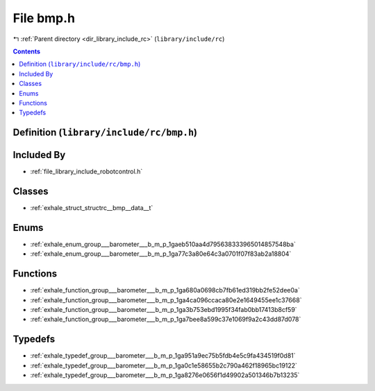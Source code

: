 
.. _file_library_include_rc_bmp.h:

File bmp.h
==========

|exhale_lsh| :ref:`Parent directory <dir_library_include_rc>` (``library/include/rc``)

.. |exhale_lsh| unicode:: U+021B0 .. UPWARDS ARROW WITH TIP LEFTWARDS


.. contents:: Contents
   :local:
   :backlinks: none

Definition (``library/include/rc/bmp.h``)
-----------------------------------------








Included By
-----------


- :ref:`file_library_include_robotcontrol.h`




Classes
-------


- :ref:`exhale_struct_structrc__bmp__data__t`


Enums
-----


- :ref:`exhale_enum_group___barometer___b_m_p_1gaeb510aa4d795638333965014857548ba`

- :ref:`exhale_enum_group___barometer___b_m_p_1ga77c3a80e64c3a0701f07f83ab2a18804`


Functions
---------


- :ref:`exhale_function_group___barometer___b_m_p_1ga680a0698cb7fb61ed319bb2fe52dee0a`

- :ref:`exhale_function_group___barometer___b_m_p_1ga4ca096ccaca80e2e1649455ee1c37668`

- :ref:`exhale_function_group___barometer___b_m_p_1ga3b753ebd1995f34fab0bb17413b8cf59`

- :ref:`exhale_function_group___barometer___b_m_p_1ga7bee8a599c37e1069f9a2c43dd87d078`


Typedefs
--------


- :ref:`exhale_typedef_group___barometer___b_m_p_1ga951a9ec75b5fdb4e5c9fa434519f0d81`

- :ref:`exhale_typedef_group___barometer___b_m_p_1ga0c1e58655b2c790a462f18965bc19122`

- :ref:`exhale_typedef_group___barometer___b_m_p_1ga8276e0656f1d49902a501346b7b13235`

